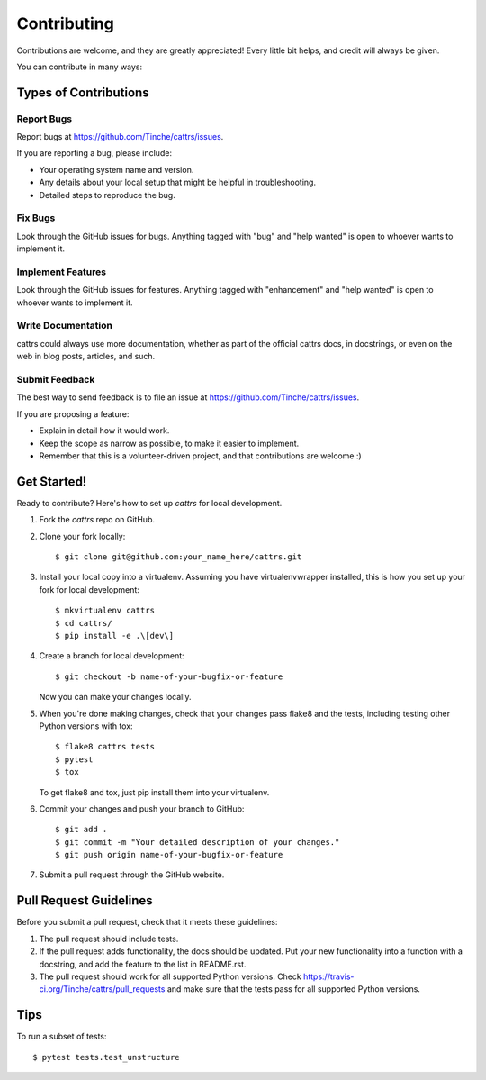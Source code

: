 .. highlight:: shell

============
Contributing
============

Contributions are welcome, and they are greatly appreciated! Every
little bit helps, and credit will always be given.

You can contribute in many ways:

Types of Contributions
----------------------

Report Bugs
~~~~~~~~~~~

Report bugs at https://github.com/Tinche/cattrs/issues.

If you are reporting a bug, please include:

* Your operating system name and version.
* Any details about your local setup that might be helpful in troubleshooting.
* Detailed steps to reproduce the bug.

Fix Bugs
~~~~~~~~

Look through the GitHub issues for bugs. Anything tagged with "bug"
and "help wanted" is open to whoever wants to implement it.

Implement Features
~~~~~~~~~~~~~~~~~~

Look through the GitHub issues for features. Anything tagged with "enhancement"
and "help wanted" is open to whoever wants to implement it.

Write Documentation
~~~~~~~~~~~~~~~~~~~

cattrs could always use more documentation, whether as part of the
official cattrs docs, in docstrings, or even on the web in blog posts,
articles, and such.

Submit Feedback
~~~~~~~~~~~~~~~

The best way to send feedback is to file an issue at https://github.com/Tinche/cattrs/issues.

If you are proposing a feature:

* Explain in detail how it would work.
* Keep the scope as narrow as possible, to make it easier to implement.
* Remember that this is a volunteer-driven project, and that contributions
  are welcome :)

Get Started!
------------

Ready to contribute? Here's how to set up `cattrs` for local development.

1. Fork the `cattrs` repo on GitHub.
2. Clone your fork locally::

    $ git clone git@github.com:your_name_here/cattrs.git

3. Install your local copy into a virtualenv. Assuming you have virtualenvwrapper installed, this is how you set up your fork for local development::

    $ mkvirtualenv cattrs
    $ cd cattrs/
    $ pip install -e .\[dev\]

4. Create a branch for local development::

    $ git checkout -b name-of-your-bugfix-or-feature

   Now you can make your changes locally.

5. When you're done making changes, check that your changes pass flake8 and the tests, including testing other Python versions with tox::

    $ flake8 cattrs tests
    $ pytest
    $ tox

   To get flake8 and tox, just pip install them into your virtualenv.

6. Commit your changes and push your branch to GitHub::

    $ git add .
    $ git commit -m "Your detailed description of your changes."
    $ git push origin name-of-your-bugfix-or-feature

7. Submit a pull request through the GitHub website.

Pull Request Guidelines
-----------------------

Before you submit a pull request, check that it meets these guidelines:

1. The pull request should include tests.
2. If the pull request adds functionality, the docs should be updated. Put
   your new functionality into a function with a docstring, and add the
   feature to the list in README.rst.
3. The pull request should work for all supported Python versions. Check
   https://travis-ci.org/Tinche/cattrs/pull_requests
   and make sure that the tests pass for all supported Python versions.

Tips
----

To run a subset of tests::

$ pytest tests.test_unstructure

